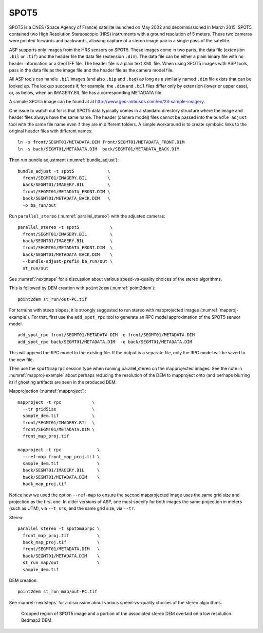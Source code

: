 .. _spot5:

SPOT5
-----

SPOT5 is a CNES (Space Agency of France) satellite launched on May 2002
and decommissioned in March 2015. SPOT5 contained two High Resolution
Stereoscopic (HRS) instruments with a ground resolution of 5 meters.
These two cameras were pointed forwards and backwards, allowing capture
of a stereo image pair in a single pass of the satellite.

ASP supports only images from the HRS sensors on SPOT5. These images
come in two parts, the data file (extension ``.bil`` or ``.tif``) and
the header file the data file (extension ``.dim``). The data file can be
either a plain binary file with no header information or a GeoTIFF file.
The header file is a plain text XML file. When using SPOT5 images with
ASP tools, pass in the data file as the image file and the header file
as the camera model file.

All ASP tools can handle ``.bil`` images (and also ``.bip`` and ``.bsq``)
as long as a similarly named ``.dim`` file exists that can be looked
up. The lookup succeeds if, for example, the ``.dim`` and ``.bil``
files differ only by extension (lower or upper case), or, as below,
when an IMAGERY.BIL file has a corresponding METADATA file.

A sample SPOT5 image can be found at at
http://www.geo-airbusds.com/en/23-sample-imagery.

One issue to watch out for is that SPOT5 data typically comes in a
standard directory structure where the image and header files always
have the same name. The header (camera model) files cannot be passed
into the ``bundle_adjust`` tool with the same file name even if they are
in different folders. A simple workaround is to create symbolic links to
the original header files with different names::

    ln -s front/SEGMT01/METADATA.DIM front/SEGMT01/METADATA_FRONT.DIM
    ln -s back/SEGMT01/METADATA.DIM  back/SEGMT01/METADATA_BACK.DIM
    
Then run bundle adjustment (:numref:`bundle_adjust`)::

    bundle_adjust -t spot5             \
      front/SEGMT01/IMAGERY.BIL        \
      back/SEGMT01/IMAGERY.BIL         \
      front/SEGMT01/METADATA_FRONT.DIM \
      back/SEGMT01/METADATA_BACK.DIM   \
      -o ba_run/out
      
Run ``parallel_stereo`` (:numref:`parallel_stereo`) with the adjusted cameras::

    parallel_stereo -t spot5            \
      front/SEGMT01/IMAGERY.BIL         \
      back/SEGMT01/IMAGERY.BIL          \
      front/SEGMT01/METADATA_FRONT.DIM  \
      back/SEGMT01/METADATA_BACK.DIM    \
      --bundle-adjust-prefix ba_run/out \
      st_run/out 

See :numref:`nextsteps` for a discussion about various
speed-vs-quality choices of the stereo algorithms.

This is followed by DEM creation with ``point2dem`` (:numref:`point2dem`)::

    point2dem st_run/out-PC.tif

For terrains with steep slopes, it is strongly suggested to run stereo with
mapprojected images (:numref:`mapproj-example`). For that, first use the
``add_spot_rpc`` tool to generate an RPC model approximation of the SPOT5 sensor
model.

::

    add_spot_rpc front/SEGMT01/METADATA.DIM -o front/SEGMT01/METADATA.DIM
    add_spot_rpc back/SEGMT01/METADATA.DIM  -o back/SEGMT01/METADATA.DIM

This will append the RPC model to the existing file. If the output
is a separate file, only the RPC model will be saved to the new file.

Then use the ``spot5maprpc`` session type when running parallel_stereo on the
mapprojected images. See the note in :numref:`mapproj-example` about perhaps
reducing the resolution of the DEM to mapproject onto (and perhaps blurring it)
if ghosting artifacts are seen in the produced DEM.

Mapprojection (:numref:`mapproject`)::

    mapproject -t rpc            \
      --tr gridSize              \
      sample_dem.tif             \
      front/SEGMT01/IMAGERY.BIL  \
      front/SEGMT01/METADATA.DIM \
      front_map_proj.tif
      
    mapproject -t rpc              \
      --ref-map front_map_proj.tif \
      sample_dem.tif               \
      back/SEGMT01/IMAGERY.BIL     \
      back/SEGMT01/METADATA.DIM    \
      back_map_proj.tif
      
Notice how we used the option ``--ref-map`` to ensure the second mapprojected
image uses the same grid size and projection as the first one. In older versions
of ASP, one must specify for both images the same projection in meters (such as
UTM), via ``--t_srs``, and the same grid size, via ``--tr``. 

Stereo::

    parallel_stereo -t spot5maprpc \
      front_map_proj.tif           \
      back_map_proj.tif            \
      front/SEGMT01/METADATA.DIM   \
      back/SEGMT01/METADATA.DIM    \
      st_run_map/out               \
      sample_dem.tif

DEM creation::
      
    point2dem st_run_map/out-PC.tif

See :numref:`nextsteps` for a discussion about various speed-vs-quality choices
of the stereo algorithms.

.. figure:: ../images/examples/spot5_figure.png
   :name: spot5_output
         
   Cropped region of SPOT5 image and a portion of the associated stereo
   DEM overlaid on a low resolution Bedmap2 DEM.
